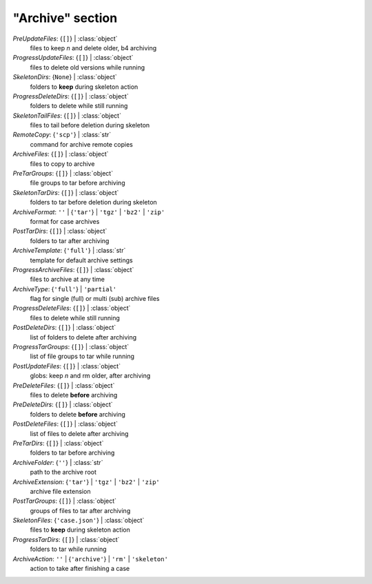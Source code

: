 -----------------
"Archive" section
-----------------

*PreUpdateFiles*: {``[]``} | :class:`object`
    files to keep *n* and delete older, b4 archiving
*ProgressUpdateFiles*: {``[]``} | :class:`object`
    files to delete old versions while running
*SkeletonDirs*: {``None``} | :class:`object`
    folders to **keep** during skeleton action
*ProgressDeleteDirs*: {``[]``} | :class:`object`
    folders to delete while still running
*SkeletonTailFiles*: {``[]``} | :class:`object`
    files to tail before deletion during skeleton
*RemoteCopy*: {``'scp'``} | :class:`str`
    command for archive remote copies
*ArchiveFiles*: {``[]``} | :class:`object`
    files to copy to archive
*PreTarGroups*: {``[]``} | :class:`object`
    file groups to tar before archiving
*SkeletonTarDirs*: {``[]``} | :class:`object`
    folders to tar before deletion during skeleton
*ArchiveFormat*: ``''`` | {``'tar'``} | ``'tgz'`` | ``'bz2'`` | ``'zip'``
    format for case archives
*PostTarDirs*: {``[]``} | :class:`object`
    folders to tar after archiving
*ArchiveTemplate*: {``'full'``} | :class:`str`
    template for default archive settings
*ProgressArchiveFiles*: {``[]``} | :class:`object`
    files to archive at any time
*ArchiveType*: {``'full'``} | ``'partial'``
    flag for single (full) or multi (sub) archive files
*ProgressDeleteFiles*: {``[]``} | :class:`object`
    files to delete while still running
*PostDeleteDirs*: {``[]``} | :class:`object`
    list of folders to delete after archiving
*ProgressTarGroups*: {``[]``} | :class:`object`
    list of file groups to tar while running
*PostUpdateFiles*: {``[]``} | :class:`object`
    globs: keep *n* and rm older, after archiving
*PreDeleteFiles*: {``[]``} | :class:`object`
    files to delete **before** archiving
*PreDeleteDirs*: {``[]``} | :class:`object`
    folders to delete **before** archiving
*PostDeleteFiles*: {``[]``} | :class:`object`
    list of files to delete after archiving
*PreTarDirs*: {``[]``} | :class:`object`
    folders to tar before archiving
*ArchiveFolder*: {``''``} | :class:`str`
    path to the archive root
*ArchiveExtension*: {``'tar'``} | ``'tgz'`` | ``'bz2'`` | ``'zip'``
    archive file extension
*PostTarGroups*: {``[]``} | :class:`object`
    groups of files to tar after archiving
*SkeletonFiles*: {``'case.json'``} | :class:`object`
    files to **keep** during skeleton action
*ProgressTarDirs*: {``[]``} | :class:`object`
    folders to tar while running
*ArchiveAction*: ``''`` | {``'archive'``} | ``'rm'`` | ``'skeleton'``
    action to take after finishing a case

